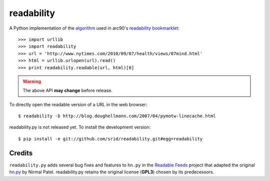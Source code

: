 readability
===========

A Python implementation of the algorithm__ used in arc90's `readability
bookmarklet`_::

    >>> import urllib
    >>> import readability
    >>> url = 'http://www.nytimes.com/2010/09/07/health/views/07mind.html'
    >>> html = urllib.urlopen(url).read()
    >>> print readability.readable(url, html)[0]

.. WARNING:: The above API **may change** before release.

To directly open the readable version of a URL in the web browser::

    $ readability -b http://blog.doughellmann.com/2007/04/pymotw-linecache.html

readability.py is not released yet. To install the development version::

    $ pip install -e git://github.com/srid/readability.git#egg=readability

Credits
-------

``readability.py`` adds several bug fixes and features to ``hn.py`` in the
`Readable Feeds`_ project that adapted the original `hn.py`_ by Nirmal Patel.
readability.py retains the original license (**GPL3**) chosen by its
predecessors.


.. __: http://code.google.com/p/arc90labs-readability/downloads/detail?name=readability.js&can=2&q=
.. _`readability bookmarklet`: http://lab.arc90.com/experiments/readability/
.. _`hn.py`: http://nirmalpatel.com/fcgi/hn.py
.. _`Readable Feeds`: http://github.com/scyclops/Readable-Feeds
